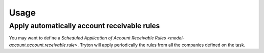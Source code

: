 *****
Usage
*****

.. _Apply automatically account receivable rules:

Apply automatically account receivable rules
============================================

You may want to define a `Scheduled Application of Account Receivable Rules
<model-account.account.receivable.rule>`.
Tryton will apply periodically the rules from all the companies defined on the task.
